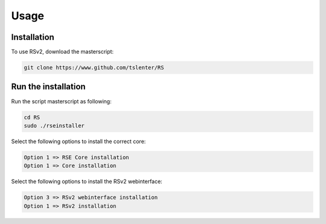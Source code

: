 Usage
=====

.. _installation:

Installation
------------

To use RSv2, download the masterscript:

.. code-block:: console

   git clone https://www.github.com/tslenter/RS

Run the installation
----------------

Run the script masterscript as following:

.. code-block:: console

   cd RS
   sudo ./rseinstaller
   
Select the following options to install the correct core:

.. code-block:: console

   Option 1 => RSE Core installation
   Option 1 => Core installation
   
Select the following options to install the RSv2 webinterface:

.. code-block:: console

   Option 3 => RSv2 webinterface installation
   Option 1 => RSv2 installation